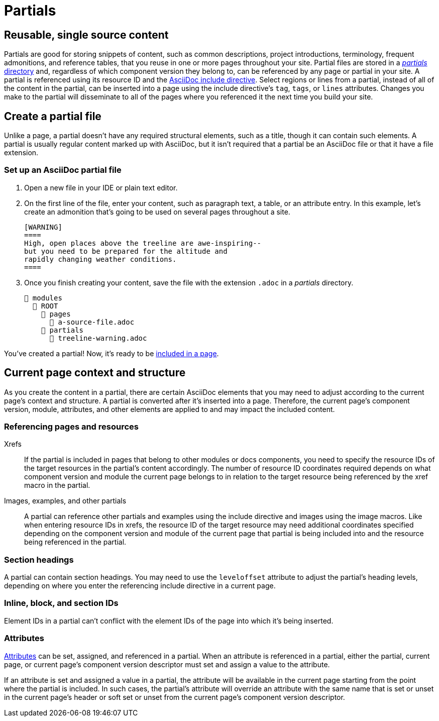 = Partials
:page-aliases: partials-and-content-snippets.adoc, create-a-partial.adoc

== Reusable, single source content

Partials are good for storing snippets of content, such as common descriptions, project introductions, terminology, frequent admonitions, and reference tables, that you reuse in one or more pages throughout your site.
Partial files are stored in a xref:ROOT:partials-directory.adoc[_partials_ directory] and, regardless of which component version they belong to, can be referenced by any page or partial in your site.
A partial is referenced using its resource ID and the xref:include-a-partial.adoc[AsciiDoc include directive].
Select regions or lines from a partial, instead of all of the content in the partial, can be inserted into a page using the include directive's `tag`, `tags`, or `lines` attributes.
Changes you make to the partial will disseminate to all of the pages where you referenced it the next time you build your site.

== Create a partial file

Unlike a page, a partial doesn't have any required structural elements, such as a title, though it can contain such elements.
A partial is usually regular content marked up with AsciiDoc, but it isn't required that a partial be an AsciiDoc file or that it have a file extension.

=== Set up an AsciiDoc partial file

. Open a new file in your IDE or plain text editor.

. On the first line of the file, enter your content, such as paragraph text, a table, or an attribute entry.
In this example, let's create an admonition that's going to be used on several pages throughout a site.
+
----
[WARNING]
====
High, open places above the treeline are awe-inspiring--
but you need to be prepared for the altitude and
rapidly changing weather conditions.
====
----

. Once you finish creating your content, save the file with the extension `.adoc` in a [.path]_partials_ directory.
+
[listing]
----
📂 modules
  📂 ROOT
    📂 pages
      📄 a-source-file.adoc
    📂 partials
      📄 treeline-warning.adoc
----

You've created a partial!
Now, it's ready to be xref:include-a-partial.adoc[included in a page].

[#current-context]
== Current page context and structure

As you create the content in a partial, there are certain AsciiDoc elements that you may need to adjust according to the current page's context and structure.
A partial is converted after it's inserted into a page.
Therefore, the current page's component version, module, attributes, and other elements are applied to and may impact the included content.

=== Referencing pages and resources

Xrefs:: If the partial is included in pages that belong to other modules or docs components, you need to specify the resource IDs of the target resources in the partial's content accordingly.
The number of resource ID coordinates required depends on what component version and module the current page belongs to in relation to the target resource being referenced by the xref macro in the partial.

Images, examples, and other partials:: A partial can reference other partials and examples using the include directive and images using the image macros.
Like when entering resource IDs in xrefs, the resource ID of the target resource may need additional coordinates specified depending on the component version and module of the current page that partial is being included into and the resource being referenced in the partial.

=== Section headings

A partial can contain section headings.
You may need to use the `leveloffset` attribute to adjust the partial's heading levels, depending on where you enter the referencing include directive in a current page.

=== Inline, block, and section IDs

Element IDs in a partial can't conflict with the element IDs of the page into which it's being inserted.

=== Attributes

xref:attributes.adoc[Attributes] can be set, assigned, and referenced in a partial.
When an attribute is referenced in a partial, either the partial, current page, or current page's component version descriptor must set and assign a value to the attribute.

If an attribute is set and assigned a value in a partial, the attribute will be available in the current page starting from the point where the partial is included.
In such cases, the partial's attribute will override an attribute with the same name that is set or unset in the current page's header or soft set or unset from the current page's component version descriptor.
